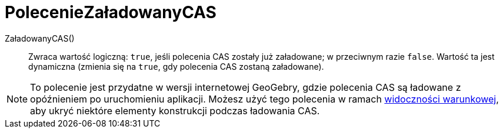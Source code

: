= PolecenieZaładowanyCAS
:page-en: commands/CASLoaded
ifdef::env-github[:imagesdir: /en/modules/ROOT/assets/images]

ZaładowanyCAS() ::
  Zwraca wartość logiczną: `true`, jeśli polecenia CAS zostały już załadowane; w przeciwnym razie `false`.
  Wartość ta jest dynamiczna (zmienia się na `true`, gdy polecenia CAS zostaną załadowane).

[NOTE]
====
To polecenie jest przydatne w wersji internetowej GeoGebry, gdzie polecenia CAS są ładowane z
opóźnieniem po uruchomieniu aplikacji. Możesz użyć tego polecenia w ramach 
xref:Widoczność_Warunkowa.adoc[widoczności warunkowej], aby ukryć niektóre elementy konstrukcji 
podczas ładowania CAS.

====
